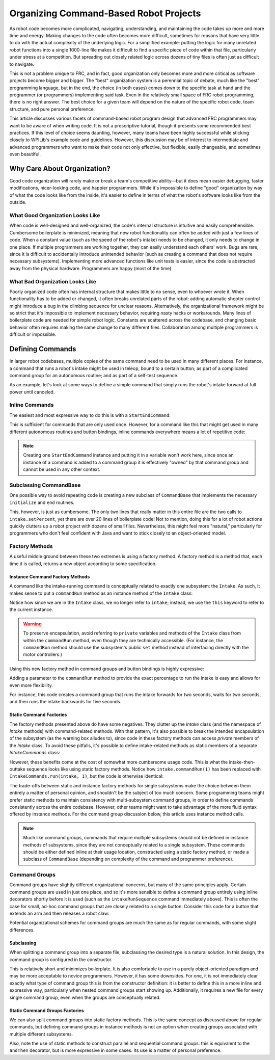 Organizing Command-Based Robot Projects
=======================================

As robot code becomes more complicated, navigating, understanding, and maintaining the code takes up more and more time and energy. Making changes to the code often becomes more difficult, sometimes for reasons that have very little to do with the actual complexity of the underlying logic. For a simplified example: putting the logic for many unrelated robot functions into a single 1000-line file makes it difficult to find a specific piece of code within that file, particularly under stress at a competition. But spreading out closely related logic across dozens of tiny files is often just as difficult to navigate.

This is not a problem unique to FRC, and in fact, good organization only becomes more and more critical as software projects become bigger and bigger. The "best" organization system is a perennial topic of debate, much like the "best" programming language, but in the end, the choice (in both cases) comes down to the specific task at hand and the programmer (or programmers) implementing said task. Even in the relatively small space of FRC robot programming, there is no right answer. The best choice for a given team will depend on the nature of the specific robot code, team structure, and pure personal preference.

This article discusses various facets of command-based robot program design that advanced FRC programmers may want to be aware of when writing code. It is not a prescriptive tutorial, though it presents some recommended best practices. If this level of choice seems daunting, however, many teams have been highly successful while sticking closely to WPILib's example code and guidelines. However, this discussion may be of interest to intermediate and advanced programmers who want to make their code not only effective, but flexible, easily changeable, and sometimes even beautiful.

Why Care About Organization?
----------------------------
Good code organization will rarely make or break a team's competitive ability—but it does mean easier debugging, faster modifications, nicer-looking code, and happier programmers. While it's impossible to define "good" organization by way of what the code looks like from the inside, it's easier to define in terms of what the robot's software looks like from the outside.

What Good Organization Looks Like
^^^^^^^^^^^^^^^^^^^^^^^^^^^^^^^^^

When code is well-designed and well-organized, the code's internal structure is intuitive and easily comprehensible. Cumbersome boilerplate is minimized, meaning that new robot functionality can often be added with just a few lines of code. When a constant value (such as the speed of the robot's intake) needs to be changed, it only needs to change in one place. If multiple programmers are working together, they can easily understand each others' work. Bugs are rare, since it is difficult to accidentally introduce unintended behavior (such as creating a command that does not require necessary subsystems). Implementing more advanced functions like unit tests is easier, since the code is abstracted away from the physical hardware. Programmers are happy (most of the time).

What Bad Organization Looks Like
^^^^^^^^^^^^^^^^^^^^^^^^^^^^^^^^^

Poorly organized code often has internal structure that makes little to no sense, even to whoever wrote it. When functionality has to be added or changed, it often breaks unrelated parts of the robot: adding automatic shooter control might introduce a bug in the climbing sequence for unclear reasons. Alternatively, the organizational framework might be so strict that it's impossible to implement necessary behavior, requiring nasty hacks or workarounds. Many lines of boilerplate code are needed for simple robot logic. Constants are scattered across the codebase, and changing basic behavior often requires making the same change to many different files. Collaboration among multiple programmers is difficult or impossible.

Defining Commands
-----------------

In larger robot codebases, multiple copies of the same command need to be used in many different places. For instance, a command that runs a robot's intake might be used in teleop, bound to a certain button; as part of a complicated command group for an autonomous routine; and as part of a self-test sequence.

As an example, let's look at some ways to define a simple command that simply runs the robot's intake forward at full power until canceled.

Inline Commands
^^^^^^^^^^^^^^^

The easiest and most expressive way to do this is with a ``StartEndCommand``:

.. tabs::

  .. code-tab:: java

    Command runIntake = new StartEndCommand(() -> intake.set(1), () -> intake.set(0), intake);

  .. code-tab:: c++

    // TODO

This is sufficient for commands that are only used once. However, for a command like this that might get used in many different autonomous routines and button bindings, inline commands everywhere means a lot of repetitive code:

.. tabs::

  .. code-tab:: java

    // RobotContainer.java
    intakeButton.whileHeld(new StartEndCommand(() -> intake.set(1), () -> intake.set(0), intake));


    Command intakeAndShoot = new StartEndCommand(() -> intake.set(1), () -> intake.set(0), intake)
        .alongWith(new RunShooter(shooter));

    Command autonomousCommand = new ParallelCommandGroup(
        new StartEndCommand(() -> intake.set(1), () -> intake.set(0), intake).withTimeout(5),
        new WaitCommand(3),
        new StartEndCommand(() -> intake.set(1), () -> intake.set(0), intake).withTimeout(5)
    )

  .. code-tab:: c++

    // TODO

.. note:: Creating one ``StartEndCommand`` instance and putting it in a variable won't work here, since once an instance of a command is added to a command group it is effectively "owned" by that command group and cannot be used in any other context.

Subclassing CommandBase
^^^^^^^^^^^^^^^^^^^^^^^

One possible way to avoid repeating code is creating a new subclass of ``CommandBase`` that implements the necessary ``initialize`` and ``end`` routines.

.. tabs::

  .. code-tab:: java

    public class RunIntakeCommand extends CommandBase {
        private Intake m_intake;

        public RunIntakeCommand(Intake intake) {
            this.m_intake = intake;
            addRequirements(intake);
        }

        @Override
        public void initialize() {
            m_intake.setPercent(1);
        }

        @Override
        public void end(boolean interrupted) {
            m_intake.setPercent(0);
        }

        @Override
        public boolean isFinished() {
            return false;
        }
    }

  .. code-tab:: c++

    // TODO

This, however, is just as cumbersome. The only two lines that really matter in this entire file are the two calls to ``intake.setPercent``, yet there are over 20 lines of boilerplate code! Not to mention, doing this for a lot of robot actions quickly clutters up a robot project with dozens of small files. Nevertheless, this might feel more "natural," particularly for programmers who don't feel confident with Java and want to stick closely to an object-oriented model.

Factory Methods
^^^^^^^^^^^^^^^

A useful middle ground between these two extremes is using a factory method. A factory method is a method that, each time it is called, returns a new object according to some specification.

Instance Command Factory Methods
~~~~~~~~~~~~~~~~~~~~~~~~~~~~~~~~

A command like the intake-running command is conceptually related to exactly one subsystem: the ``Intake``. As such, it makes sense to put a ``commandRun`` method as an instance method of the ``Intake`` class:

.. tabs::

  .. code-tab:: java

    public class Intake {
        // [code for motor controllers, configuration, etc.]
        // ...

        public Command commandRun() {
            return new StartEndCommand(() -> this.set(1), () -> this.set(0), this);
        }
    }

  .. code-tab:: c++

    // TODO

Notice how since we are in the ``Intake`` class, we no longer refer to ``intake``; instead, we use the ``this`` keyword to refer to the current instance.

.. warning:: To preserve encapsulation, avoid referring to ``private`` variables and methods of the ``Intake`` class from within the ``commandRun`` method, even though they are technically accessible. (For instance, the ``commandRun`` method should use the subsystem's public ``set`` method instead of interfacing directly with the motor controllers.)

Using this new factory method in command groups and button bindings is highly expressive:

.. tabs::

  .. code-tab:: java

    intakeButton.whileHeld(intake.commandRun());

    Command intakeAndShoot = intake.commandRun().alongWith(new RunShooter());

    Command autonomousCommand = new SequentialCommandGroup(
        intake.commandRun().withTimeout(5),
        new WaitCommand(3),
        intake.commandRun().withTimeout(5)
    );

  .. code-tab:: c++

    // TODO

Adding a parameter to the ``commandRun`` method to provide the exact percentage to run the intake is easy and allows for even more flexibility.

.. tabs::

  .. code-tab:: java

    public Command commandRun(double percent) {
        return new StartEndCommand(() -> this.set(percent), () -> this.set(0), this);
    }

  .. code-tab:: c++

    // TODO

For instance, this code creates a command group that runs the intake forwards for two seconds, waits for two seconds, and then runs the intake backwards for five seconds.

.. tabs::

  .. code-tab:: java

    Command intakeRunSequence = intake.commandRun(1).withTimeout(2)
        .andThen(new WaitCommand(2))
        .andThen(intake.commandRun(-1).withTimeout(5));

  .. code-tab:: c++

    // TODO

Static Command Factories
~~~~~~~~~~~~~~~~~~~~~~~~

The factory methods presented above do have some negatives. They clutter up the `Intake` class (and the namespace of `Intake` methods) with command-related methods. With that pattern, it's also possible to break the intended encapsulation of the subsystem (as the warning box alludes to), since code in these factory methods can access `private` members of the `Intake` class. To avoid these pitfalls, it's possible to define intake-related methods as static members of a separate `IntakeCommands` class:

.. tabs::

  .. code-tab:: java

    public class IntakeCommands {
        public static Command run(Intake intake, double percent) {
            return new StartEndCommand(() -> intake.set(percent), () -> intake.set(0), intake);
        }
    }

  .. code-tab:: c++

    // TODO

However, these benefits come at the cost of somewhat more cumbersome usage code. This is what the intake-then-outtake sequence looks like using static factory methods.
Notice how ``intake.commandRun(1)`` has been replaced with ``IntakeCommands.run(intake, 1)``, but the code is otherwise identical:

.. tabs::

  .. code-tab:: java

    Command intakeRunSequence = IntakeCommands.run(intake, 1).withTimeout(2)
        .andThen(new WaitCommand(2))
        .andThen(IntakeCommands.run(intake, 1).withTimeout(5));

  .. code-tab:: c++

    // TODO

The trade-offs between static and instance factory methods for single subsystems make the choice between them entirely a matter of personal opinion, and shouldn't be the subject of too much concern. Some programming teams might prefer static methods to maintain consistency with multi-subsystem command groups, in order to define commands consistently across the entire codebase. However, other teams might want to take advantage of the more fluid syntax offered by instance methods. For the command group discussion below, this article uses instance method calls.

.. note:: Much like command groups, commands that require multiple subsystems should not be defined in instance methods of subsystems, since they are not conceptually related to a single subsystem. These commands should be either defined inline at their usage location, constructed using a static factory method, or made a subclass of ``CommandBase`` (depending on complexity of the command and programmer preference).

Command Groups
^^^^^^^^^^^^^^

Command groups have slightly different organizational concerns, but many of the same principles apply. Certain command groups are used in just one place, and so it's more sensible to define a command group entirely using inline decorators shortly before it is used (such as the ``intakeRunSequence`` command immediately above). This is often the case for small, ad-hoc command groups that are closely related to a single button. Consider this code for a button that extends an arm and then releases a robot claw:

.. tabs::

  .. code-tab:: java

    someJoystickButton.whenPressed(arm.commandExtend().andThen(claw.commandRelease()));

  .. code-tab:: c++

    // TODO

 However, command groups that are reused often, or large command groups such as autonomous routines, are still better when split into separate files. We'll consider command group definitions using the same example from the previous section. This is a relatively simple command group, but the principles apply to larger command groups that might consist of several nested commands and groups together.

.. tabs::

  .. code-tab:: java

    intake.commandRun(1).withTimeout(2)
        .andThen(new WaitCommand(2))
        .andThen(intake.commandRun(-1).withTimeout(5));

  .. code-tab:: c++

    // TODO

Potential organizational schemes for command groups are much the same as for regular commands, with some slight differences.

Subclassing
~~~~~~~~~~~

When splitting a command group into a separate file, subclassing the desired type is a natural solution. In this design, the command group is configured in the constructor.

.. tabs::

  .. code-tab:: java

    public class IntakeThenOuttake extends SequentialCommandGroup {
        public IntakeThenOuttake(Intake intake) {
            super(
                intake.commandRun(1).withTimeout(2),
                new WaitCommand(2),
                intake.commandRun(-1).withTimeout(5)
            );
        }
    }
  .. code-tab:: c++

    // TODO

This is relatively short and minimizes boilerplate. It is also comfortable to use in a purely object-oriented paradigm and may be more acceptable to novice programmers. However, it has some downsides. For one, it is not immediately clear exactly what type of command group this is from the constructor definition: it is better to define this in a more inline and expressive way, particularly when nested command groups start showing up. Additionally, it requires a new file for every single command group, even when the groups are conceptually related.

Static Command Groups Factories
~~~~~~~~~~~~~~~~~~~~~~~~~~~~~~~

We can also split command groups into static factory methods. This is the same concept as discussed above for regular commands, but defining command groups in instance methods is not an option when creating groups associated with multiple different subsystems.

.. tabs::

  .. code-tab:: java

    public class AutoRoutines {

        public static Command driveAndIntake(Drivetrain drivetrain, Intake intake) {
            return parallel(
                drivetrain.commandDrive(0.5,0.5),
                intake.commandRun(1)
            ).withTimeout(5);
        }

        public static Command intakeThenOuttake(Intake intake) {
            return sequence(
                intake.commandRun(1).withTimeout(2),
                new WaitCommand(3),
                intake.commandRun(-1).withTimeout(2)
            );
        }

    }
  .. code-tab:: c++

    // TODO

Also, note the use of static methods to construct parallel and sequential command groups: this is equivalent to the ``andThen`` decorator, but is more expressive in some cases. Its use is a matter of personal preference.
